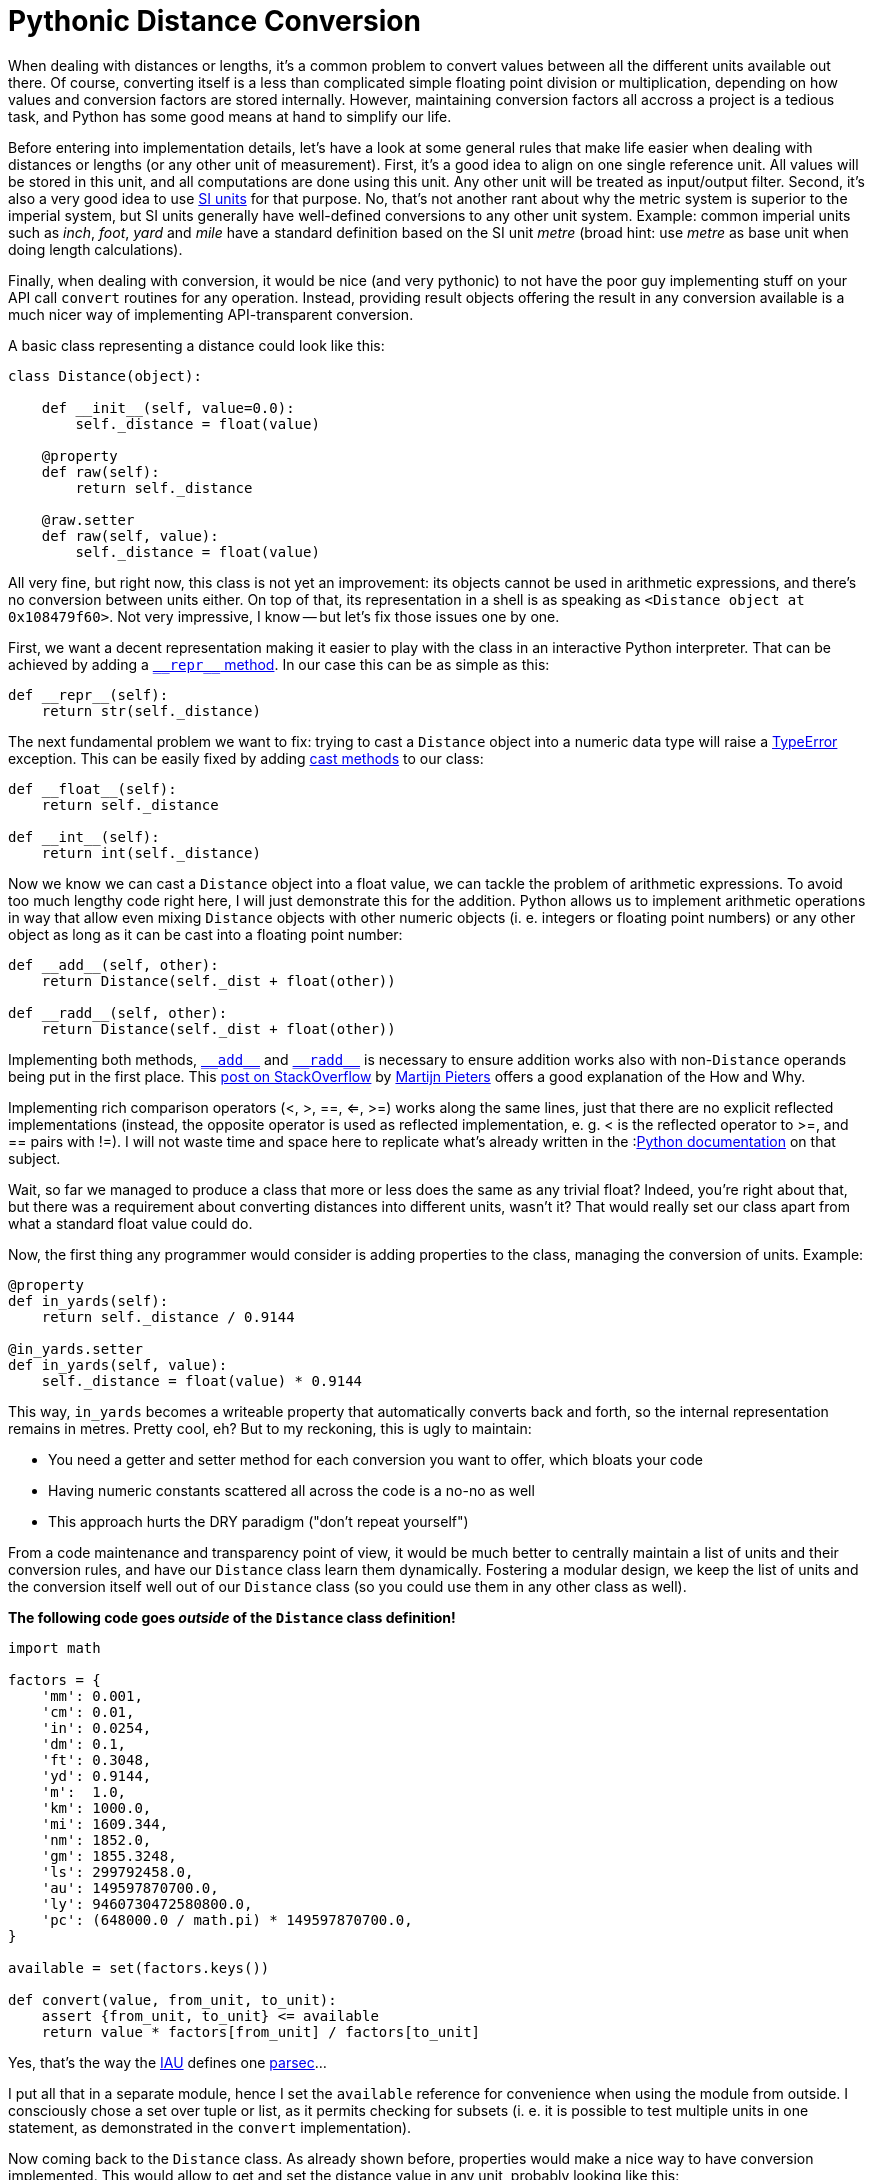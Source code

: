 = Pythonic Distance Conversion
:published_at: 2017-05-28
:hp-tags: Development, Python,

When dealing with distances or lengths, it's a common problem to convert values between all the different units
available out there. Of course, converting itself is a less than complicated simple floating point division or
multiplication, depending on how values and conversion factors are stored internally. However, maintaining conversion
factors all accross a project is a tedious task, and Python has some good means at hand to simplify our life.

Before entering into implementation details, let's have a look at some general rules that make life easier when dealing
with distances or lengths (or any other unit of measurement). First, it's a good idea to align on one single reference
unit. All values will be stored in this unit, and all computations are done using this unit. Any other unit will be
treated as input/output filter. Second, it's also a very good idea to use
https://en.wikipedia.org/wiki/International_System_of_Units[SI units] for that purpose. No, that's not another rant
about why the metric system is superior to the imperial system, but SI units generally have well-defined conversions
to any other unit system. Example: common imperial units such as _inch_, _foot_, _yard_ and _mile_ have a standard
definition based on the SI unit _metre_ (broad hint: use _metre_ as base unit when doing length calculations).

Finally, when dealing with conversion, it would be nice (and very pythonic) to not have the poor guy implementing stuff
on your API call ``convert`` routines for any operation. Instead, providing result objects offering the result in any
conversion available is a much nicer way of implementing API-transparent conversion.

A basic class representing a distance could look like this:

[source,python]
----
class Distance(object):

    def __init__(self, value=0.0):
        self._distance = float(value)

    @property
    def raw(self):
        return self._distance

    @raw.setter
    def raw(self, value):
        self._distance = float(value)
----

All very fine, but right now, this class is not yet an improvement: its objects cannot be used in arithmetic
expressions, and there's no conversion between units either. On top of that, its representation in a shell is as
speaking as ``<Distance object at 0x108479f60>``. Not very impressive, I know -- but let's fix those issues one by one.

First, we want a decent representation making it easier to play with the class in an interactive Python interpreter.
That can be achieved by adding a
link:++https://docs.python.org/3/reference/datamodel.html#object.__repr__++[``\\__repr__`` method].
In our case this can be as simple as this:

[source,python]
----
def __repr__(self):
    return str(self._distance)
----

The next fundamental problem we want to fix: trying to cast a ``Distance`` object into a numeric data type will raise
a https://docs.python.org/3/library/exceptions.html#TypeError[TypeError] exception. This can be easily fixed by adding
link:++https://docs.python.org/3/reference/datamodel.html#object.__int__++[cast methods] to our class:

[source,python]
----
def __float__(self):
    return self._distance

def __int__(self):
    return int(self._distance)
----

Now we know we can cast a ``Distance`` object into a float value, we can tackle the problem of arithmetic expressions.
To avoid too much lengthy code right here, I will just demonstrate this for the addition. Python allows us to implement
arithmetic operations in way that allow even mixing ``Distance`` objects with other numeric objects (i. e. integers or
floating point numbers) or any other object as long as it can be cast into a floating point number:

[source,python]
----
def __add__(self, other):
    return Distance(self._dist + float(other))

def __radd__(self, other):
    return Distance(self._dist + float(other))
----
Implementing both methods,
link:++https://docs.python.org/3/reference/datamodel.html#object.__add__++[``\\__add__``] and
link:++https://docs.python.org/3/reference/datamodel.html#object.__radd__++[``\\__radd__``] is necessary to ensure
addition works also with non-``Distance`` operands being put in the first place. This
link:++https://stackoverflow.com/questions/24431288/understanding-arithmetic-operators-in-python#24431474++[post on
StackOverflow] by https://stackoverflow.com/users/100297/martijn-pieters[Martijn Pieters] offers a good explanation of
the How and Why.

Implementing rich comparison operators (<, >, ==, <=, >=) works along the same lines, just that there are no explicit
reflected implementations (instead, the opposite operator is used as reflected implementation, e. g. < is the reflected
operator to >=, and == pairs with !=). I will not waste time and space here to replicate what's already written in the
:link:++https://docs.python.org/3/reference/datamodel.html#object.__lt__++[Python documentation] on that subject.

Wait, so far we managed to produce a class that more or less does the same as any trivial float? Indeed, you're right
about that, but there was a requirement about converting distances into different units, wasn't it? That would really
set our class apart from what a standard float value could do.

Now, the first thing any programmer would consider is adding properties to the class, managing the conversion of units.
Example:

[source,python]
----
@property
def in_yards(self):
    return self._distance / 0.9144

@in_yards.setter
def in_yards(self, value):
    self._distance = float(value) * 0.9144
----

This way, ``in_yards`` becomes a writeable property that automatically converts back and forth, so the internal
representation remains in metres. Pretty cool, eh? But to my reckoning, this is ugly to maintain:

* You need a getter and setter method for each conversion you want to offer, which bloats your code
* Having numeric constants scattered all across the code is a no-no as well
* This approach hurts the DRY paradigm ("don't repeat yourself")

From a code maintenance and transparency point of view, it would be much better to centrally maintain a list of
units and their conversion rules, and have our ``Distance`` class learn them dynamically. Fostering a modular design,
we keep the list of units and the conversion itself well out of our ``Distance`` class (so you could use them in
any other class as well).

*The following code goes _outside_ of the ``Distance`` class definition!*

[source,python]
----
import math

factors = {
    'mm': 0.001,
    'cm': 0.01,
    'in': 0.0254,
    'dm': 0.1,
    'ft': 0.3048,
    'yd': 0.9144,
    'm':  1.0,
    'km': 1000.0,
    'mi': 1609.344,
    'nm': 1852.0,
    'gm': 1855.3248,
    'ls': 299792458.0,
    'au': 149597870700.0,
    'ly': 9460730472580800.0,
    'pc': (648000.0 / math.pi) * 149597870700.0,
}

available = set(factors.keys())

def convert(value, from_unit, to_unit):
    assert {from_unit, to_unit} <= available
    return value * factors[from_unit] / factors[to_unit]
----

Yes, that's the way the https://en.wikipedia.org/wiki/International_Astronomical_Union[IAU] defines one
https://en.wikipedia.org/wiki/Parsec[parsec]...

I put all that in a separate module, hence I set the ``available`` reference for convenience when using the module
from outside. I consciously chose a set over tuple or list, as it permits checking for subsets (i. e. it is possible
to test multiple units in one statement, as demonstrated in the ``convert`` implementation).

Now coming back to the ``Distance`` class. As already shown before, properties would make a nice way to have conversion
implemented. This would allow to get and set the distance value in any unit, probably looking like this:

[source,python]
----
>>> d = Distance(100)
>>> d.in_ft
328.0839895013123
>>> d.in_yd = 200
>>> d
182.88
----

To spare us the pain of maintaining a gazillion property getter and setter methods for this purpose, we can abuse the
fact that in Python it's quite easy to hack around the implementation of new-style classes. Thus, we just have to
implement a custom method adding properties to the class at runtime:

[source,python]
----
def __set(self, value, unit):
    self._distance = convert(value, unit, 'm')

def __add_property(self, name, value, doc=None):
    setattr(
        self.__class__, 'in_' + name, property(
            fget=lambda self: convert(self._distance, 'm', 'name'),
            fset=lambda self, value: self.__set(value, name),
            doc=doc
        )
    )
----

Since assignments are not allowed in ``lambda`` statements, I use an auxiliary ``__set()`` method which does the
conversion and assigns the result to the internal instance variable representating the distance value.

Finally, ``\\__init__`` needs to actually create all the properties. This can be done in a simple loop:

[source,python]
----
_distance = 0.0

def __init__(self, value=0.0, unit='m'):
    self.__set(value, unit)
    for i in available:
        self.__add_property(i, convert(value, unit, i))
----

Since ``\\__init__`` does no longer explicitly define ``_distance``, it's good style to set ``_distance`` as
instance variable already at class level. Otherwise you will get warnings from different lint tools.

That's it already -- with those elements, a ``Distance`` class fulfils all our requirements set at the beginning:

* its instances behave (almost) like regular numeric data types (float, int)
* an instance's value can be easily retrieved in any unit conversion
* conversions are easy to maintain (Python dictionary)

The full implementation with all the bells and whistles is available as
https://gist.github.com/daemotron/aa100f65c6db0ed5c7064a6954ceaa28[GitHub Gist] (note how most of the code is actually
dedicated to giving the class a predictable "numeric" behaviour).
